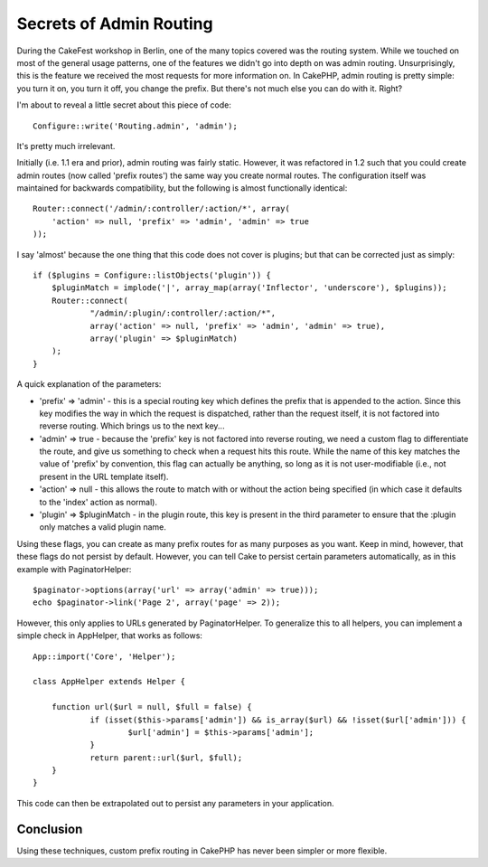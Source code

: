Secrets of Admin Routing
========================

During the CakeFest workshop in Berlin, one of the many topics covered
was the routing system. While we touched on most of the general usage
patterns, one of the features we didn't go into depth on was admin
routing. Unsurprisingly, this is the feature we received the most
requests for more information on.
In CakePHP, admin routing is pretty simple: you turn it on, you turn
it off, you change the prefix. But there's not much else you can do
with it. Right?

I'm about to reveal a little secret about this piece of code:

::

    Configure::write('Routing.admin', 'admin');

It's pretty much irrelevant.

Initially (i.e. 1.1 era and prior), admin routing was fairly static.
However, it was refactored in 1.2 such that you could create admin
routes (now called 'prefix routes') the same way you create normal
routes. The configuration itself was maintained for backwards
compatibility, but the following is almost functionally identical:

::

    Router::connect('/admin/:controller/:action/*', array(
    	'action' => null, 'prefix' => 'admin', 'admin' => true
    ));

I say 'almost' because the one thing that this code does not cover is
plugins; but that can be corrected just as simply:

::

    if ($plugins = Configure::listObjects('plugin')) {
    	$pluginMatch = implode('|', array_map(array('Inflector', 'underscore'), $plugins));
    	Router::connect(
    		"/admin/:plugin/:controller/:action/*",
    		array('action' => null, 'prefix' => 'admin', 'admin' => true),
    		array('plugin' => $pluginMatch)
    	);
    }

A quick explanation of the parameters:

+ 'prefix' => 'admin' - this is a special routing key which defines
  the prefix that is appended to the action. Since this key modifies the
  way in which the request is dispatched, rather than the request
  itself, it is not factored into reverse routing. Which brings us to
  the next key...
+ 'admin' => true - because the 'prefix' key is not factored into
  reverse routing, we need a custom flag to differentiate the route, and
  give us something to check when a request hits this route. While the
  name of this key matches the value of 'prefix' by convention, this
  flag can actually be anything, so long as it is not user-modifiable
  (i.e., not present in the URL template itself).
+ 'action' => null - this allows the route to match with or without
  the action being specified (in which case it defaults to the 'index'
  action as normal).
+ 'plugin' => $pluginMatch - in the plugin route, this key is present
  in the third parameter to ensure that the :plugin only matches a valid
  plugin name.

Using these flags, you can create as many prefix routes for as many
purposes as you want. Keep in mind, however, that these flags do not
persist by default. However, you can tell Cake to persist certain
parameters automatically, as in this example with PaginatorHelper:

::

    $paginator->options(array('url' => array('admin' => true)));
    echo $paginator->link('Page 2', array('page' => 2));

However, this only applies to URLs generated by PaginatorHelper. To
generalize this to all helpers, you can implement a simple check in
AppHelper, that works as follows:

::

    App::import('Core', 'Helper');
    
    class AppHelper extends Helper {
    
    	function url($url = null, $full = false) {
    		if (isset($this->params['admin']) && is_array($url) && !isset($url['admin'])) {
    			$url['admin'] = $this->params['admin'];
    		}
    		return parent::url($url, $full);
    	}
    }

This code can then be extrapolated out to persist any parameters in
your application.


Conclusion
~~~~~~~~~~

Using these techniques, custom prefix routing in CakePHP has never
been simpler or more flexible.


.. author:: nate
.. categories:: articles, snippets
.. tags:: admin section,Snippets

